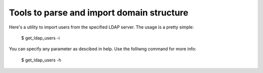 ==========================================
Tools to parse and import domain structure
==========================================

Here's a utility to import users from the specified LDAP server. The usage is a pretty simple:

   $ get_ldap_users -i

You can specify any parameter as descibed in help. Use the folliwng command for more info:

   $ get_ldap_users -h
